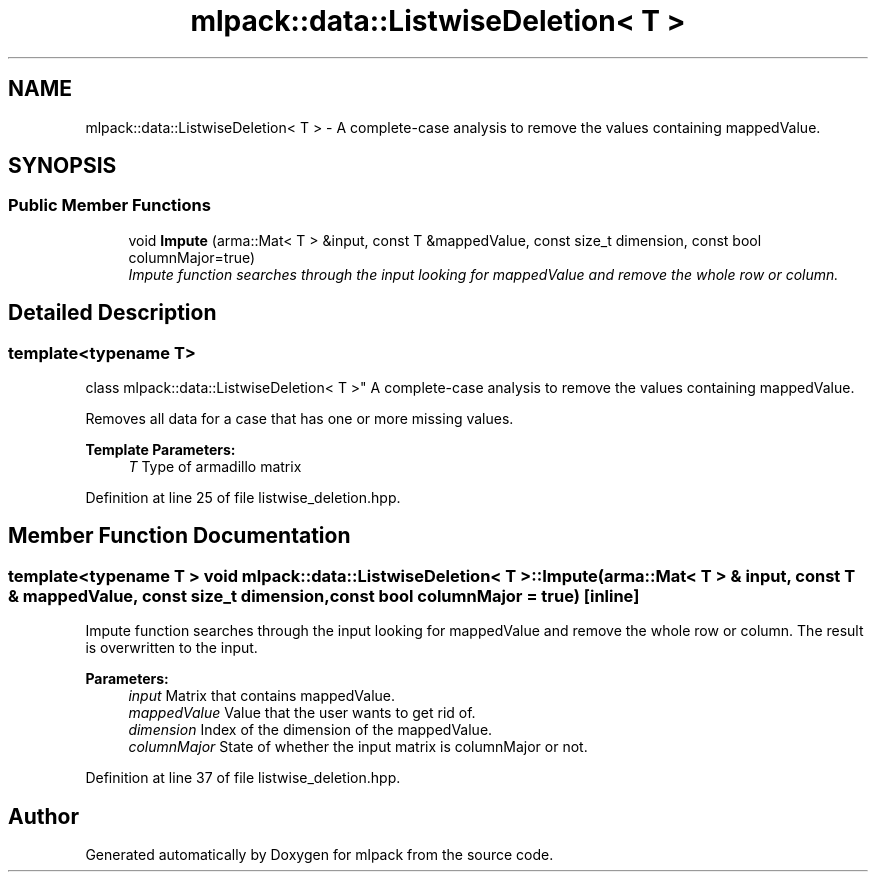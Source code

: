 .TH "mlpack::data::ListwiseDeletion< T >" 3 "Sat Mar 25 2017" "Version master" "mlpack" \" -*- nroff -*-
.ad l
.nh
.SH NAME
mlpack::data::ListwiseDeletion< T > \- A complete-case analysis to remove the values containing mappedValue\&.  

.SH SYNOPSIS
.br
.PP
.SS "Public Member Functions"

.in +1c
.ti -1c
.RI "void \fBImpute\fP (arma::Mat< T > &input, const T &mappedValue, const size_t dimension, const bool columnMajor=true)"
.br
.RI "\fIImpute function searches through the input looking for mappedValue and remove the whole row or column\&. \fP"
.in -1c
.SH "Detailed Description"
.PP 

.SS "template<typename T>
.br
class mlpack::data::ListwiseDeletion< T >"
A complete-case analysis to remove the values containing mappedValue\&. 

Removes all data for a case that has one or more missing values\&. 
.PP
\fBTemplate Parameters:\fP
.RS 4
\fIT\fP Type of armadillo matrix 
.RE
.PP

.PP
Definition at line 25 of file listwise_deletion\&.hpp\&.
.SH "Member Function Documentation"
.PP 
.SS "template<typename T > void \fBmlpack::data::ListwiseDeletion\fP< T >::Impute (arma::Mat< T > & input, const T & mappedValue, const size_t dimension, const bool columnMajor = \fCtrue\fP)\fC [inline]\fP"

.PP
Impute function searches through the input looking for mappedValue and remove the whole row or column\&. The result is overwritten to the input\&.
.PP
\fBParameters:\fP
.RS 4
\fIinput\fP Matrix that contains mappedValue\&. 
.br
\fImappedValue\fP Value that the user wants to get rid of\&. 
.br
\fIdimension\fP Index of the dimension of the mappedValue\&. 
.br
\fIcolumnMajor\fP State of whether the input matrix is columnMajor or not\&. 
.RE
.PP

.PP
Definition at line 37 of file listwise_deletion\&.hpp\&.

.SH "Author"
.PP 
Generated automatically by Doxygen for mlpack from the source code\&.
